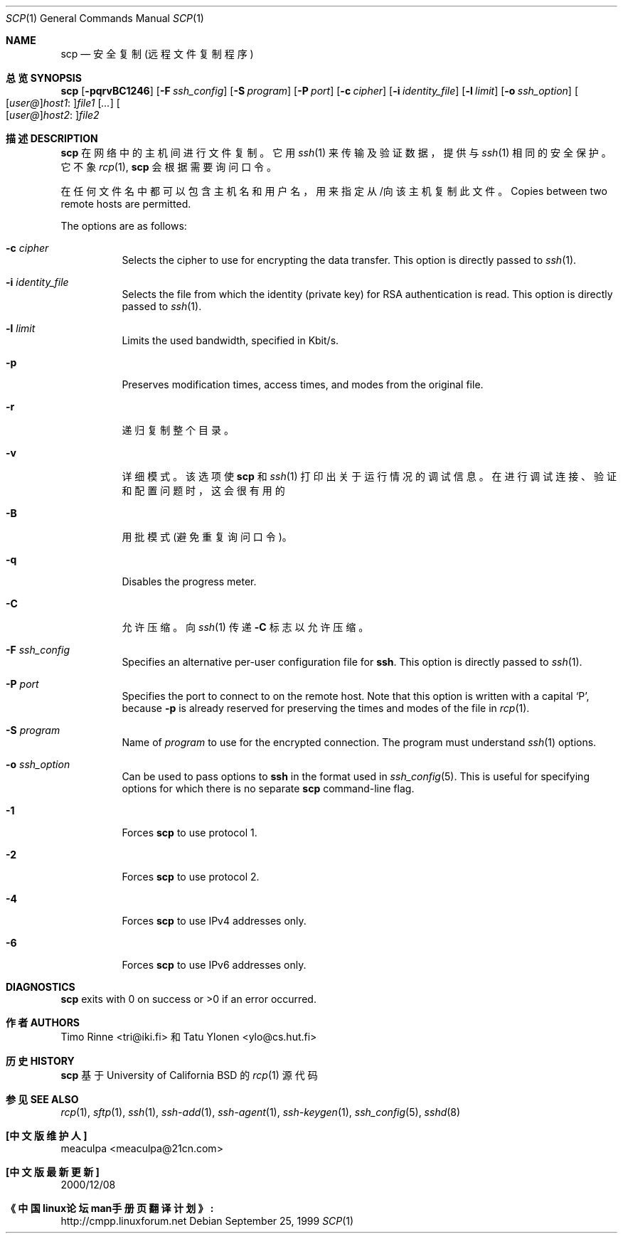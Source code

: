 .\"  -*- nroff -*-
.\"
.\" scp.1
.\"
.\" Author: Tatu Ylonen <ylo@cs.hut.fi>
.\"
.\" Copyright (c) 1995 Tatu Ylonen <ylo@cs.hut.fi>, Espoo, Finland
.\"                    All rights reserved
.\"
.\" Created: Sun May  7 00:14:37 1995 ylo
.\"
.\" $OpenBSD: scp.1,v 1.27 2003/03/28 10:11:43 jmc Exp $
.\"
.Dd September 25, 1999
.Dt SCP 1
.Os
.Sh NAME
.Nm scp
.Nd 安全复制(远程文件复制程序)
.Sh 总览 SYNOPSIS
.Nm scp
.Bk -words
.Op Fl pqrvBC1246
.Op Fl F Ar ssh_config
.Op Fl S Ar program
.Op Fl P Ar port
.Op Fl c Ar cipher
.Op Fl i Ar identity_file
.Op Fl l Ar limit
.Op Fl o Ar ssh_option
.Sm off
.Oo
.Op Ar user@
.Ar host1 No :
.Oc Ns Ar file1
.Sm on
.Op Ar ...
.Sm off
.Oo
.Op Ar user@
.Ar host2 No :
.Oc Ar file2
.Sm on
.Ek
.Sh 描述 DESCRIPTION
.Nm
在网络中的主机间进行文件复制。
它用
.Xr ssh 1
来传输及验证数据，提供与
.Xr ssh 1 相同的安全保护。
它不象
.Xr rcp 1 ,
.Nm
会根据需要询问口令。
.Pp
在任何文件名中都可以包含主机名和用户名，用来指定从/向该主机复制此文件。
Copies between two remote hosts are permitted.
.Pp
The options are as follows:
.Bl -tag -width Ds
.It Fl c Ar cipher
Selects the cipher to use for encrypting the data transfer.
This option is directly passed to
.Xr ssh 1 .
.It Fl i Ar identity_file
Selects the file from which the identity (private key) for RSA
authentication is read.
This option is directly passed to
.Xr ssh 1 .
.It Fl l Ar limit
Limits the used bandwidth, specified in Kbit/s.
.It Fl p
Preserves modification times, access times, and modes from the
original file.
.It Fl r
递归复制整个目录。
.It Fl v
详细模式。该选项使
.Nm
和
.Xr ssh 1
打印出关于运行情况的调试信息。在进行调试连接、验证和配置问题时，这会很有用的
.It Fl B
用批模式(避免重复询问口令)。
.It Fl q
Disables the progress meter.
.It Fl C
允许压缩。向
.Xr ssh 1
传递
.Fl C
标志以允许压缩。
.It Fl F Ar ssh_config
Specifies an alternative
per-user configuration file for
.Nm ssh .
This option is directly passed to
.Xr ssh 1 .
.It Fl P Ar port
Specifies the port to connect to on the remote host.
Note that this option is written with a capital
.Sq P ,
because
.Fl p
is already reserved for preserving the times and modes of the file in
.Xr rcp 1 .
.It Fl S Ar program
Name of
.Ar program
to use for the encrypted connection.
The program must understand
.Xr ssh 1
options.
.It Fl o Ar ssh_option
Can be used to pass options to
.Nm ssh
in the format used in
.Xr ssh_config 5 .
This is useful for specifying options
for which there is no separate
.Nm scp
command-line flag.
.It Fl 1
Forces
.Nm
to use protocol 1.
.It Fl 2
Forces
.Nm
to use protocol 2.
.It Fl 4
Forces
.Nm
to use IPv4 addresses only.
.It Fl 6
Forces
.Nm
to use IPv6 addresses only.
.El
.Sh DIAGNOSTICS
.Nm
exits with 0 on success or >0 if an error occurred.
.Sh 作者 AUTHORS
Timo Rinne <tri@iki.fi> 和 Tatu Ylonen <ylo@cs.hut.fi>
.Sh 历史 HISTORY
.Nm
基于University of California BSD 的
.Xr rcp 1
源代码
.Sh 参见 SEE ALSO
.Xr rcp 1 ,
.Xr sftp 1 ,
.Xr ssh 1 ,
.Xr ssh-add 1 ,
.Xr ssh-agent 1 ,
.Xr ssh-keygen 1 ,
.Xr ssh_config 5 ,
.Xr sshd 8
.Sh "[中文版维护人]"
meaculpa <meaculpa@21cn.com>
.Sh "[中文版最新更新]"
2000/12/08
.Sh "《中国linux论坛man手册页翻译计划》:"
http://cmpp.linuxforum.net 
